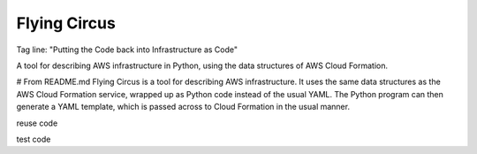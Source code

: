 Flying Circus
=============
Tag line: "Putting the Code back into Infrastructure as Code"

A tool for describing AWS infrastructure in Python, using the data structures of AWS Cloud Formation.

# From README.md
Flying Circus is a tool for describing AWS infrastructure. It uses the same data structures as the AWS Cloud Formation service, wrapped up as Python code instead of the usual YAML. The Python program can then generate a YAML template, which is passed across to Cloud Formation in the usual manner.

reuse code

test code




